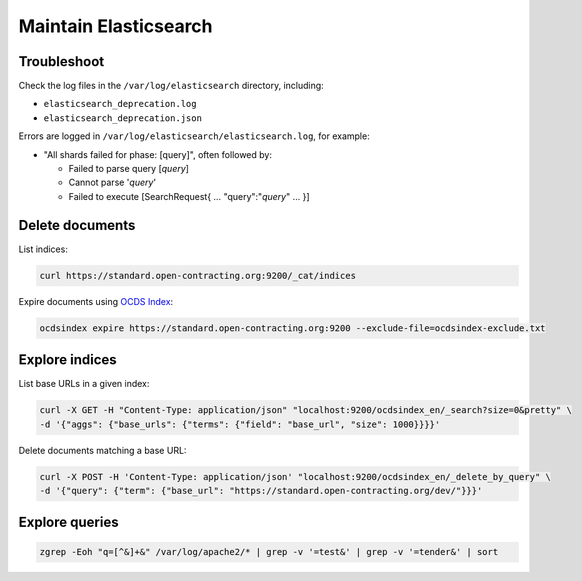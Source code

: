 Maintain Elasticsearch
======================

Troubleshoot
------------

Check the log files in the ``/var/log/elasticsearch`` directory, including:

-  ``elasticsearch_deprecation.log``
-  ``elasticsearch_deprecation.json``

Errors are logged in ``/var/log/elasticsearch/elasticsearch.log``, for example:

-  "All shards failed for phase: [query]", often followed by:

   -  Failed to parse query [*query*]
   -  Cannot parse '*query*'
   -  Failed to execute [SearchRequest{ … "query":"*query*" … }]

Delete documents
----------------

List indices:

.. code-block:: bash

   curl https://standard.open-contracting.org:9200/_cat/indices

Expire documents using `OCDS Index <https://github.com/open-contracting/ocds-index>`__:

.. code-block:: bash

   ocdsindex expire https://standard.open-contracting.org:9200 --exclude-file=ocdsindex-exclude.txt

Explore indices
---------------

List base URLs in a given index:

.. code-block:: bash

   curl -X GET -H "Content-Type: application/json" "localhost:9200/ocdsindex_en/_search?size=0&pretty" \
   -d '{"aggs": {"base_urls": {"terms": {"field": "base_url", "size": 1000}}}}' 

Delete documents matching a base URL:

.. code-block:: bash

   curl -X POST -H 'Content-Type: application/json' "localhost:9200/ocdsindex_en/_delete_by_query" \
   -d '{"query": {"term": {"base_url": "https://standard.open-contracting.org/dev/"}}}'

Explore queries
---------------

.. code-block:: bash

   zgrep -Eoh "q=[^&]+&" /var/log/apache2/* | grep -v '=test&' | grep -v '=tender&' | sort
